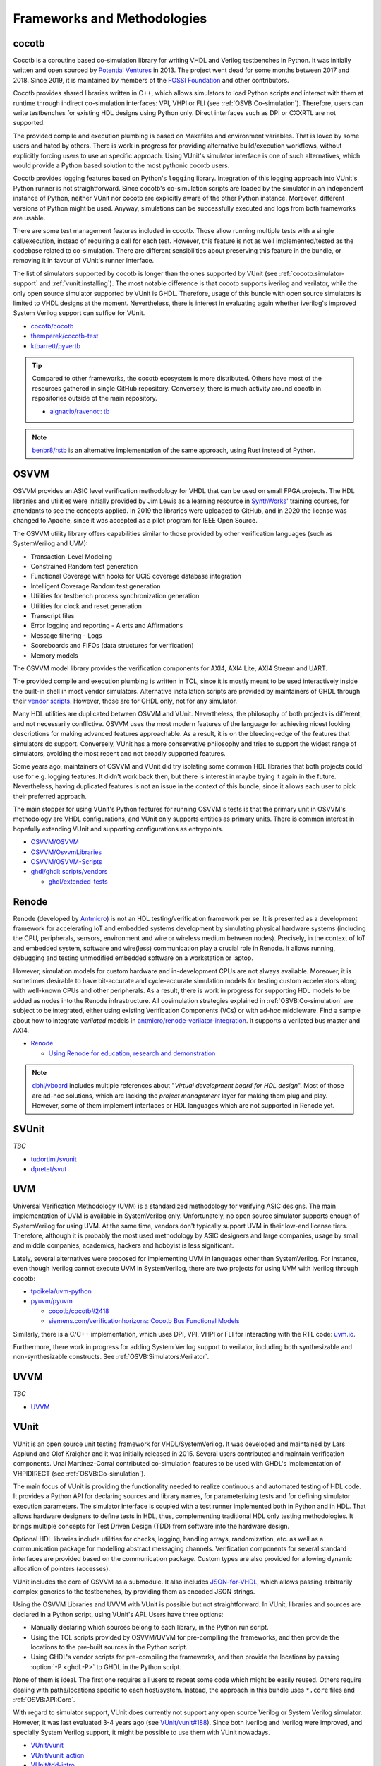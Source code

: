 .. _OSVB:Projects:

Frameworks and Methodologies
############################

cocotb
======

Cocotb is a coroutine based co-simulation library for writing VHDL and Verilog testbenches in Python.
It was initially written and open sourced by `Potential Ventures <http://potential.ventures/cocotb>`__ in 2013.
The project went dead for some months between 2017 and 2018.
Since 2019, it is maintained by members of the `FOSSI Foundation <https://www.fossi-foundation.org/>`__ and other
contributors.

Cocotb provides shared libraries written in C++, which allows simulators to load Python scripts and interact with them
at runtime through indirect co-simulation interfaces: VPI, VHPI or FLI (see :ref:`OSVB:Co-simulation`).
Therefore, users can write testbenches for existing HDL designs using Python only.
Direct interfaces such as DPI or CXXRTL are not supported.

The provided compile and execution plumbing is based on Makefiles and environment variables.
That is loved by some users and hated by others.
There is work in progress for providing alternative build/execution workflows, without explicitly forcing users to use
an specific approach.
Using VUnit's simulator interface is one of such alternatives, which would provide a Python based solution to the most
pythonic cocotb users.

Cocotb provides logging features based on Python's ``logging`` library.
Integration of this logging approach into VUnit's Python runner is not straightforward.
Since cocotb's co-simulation scripts are loaded by the simulator in an independent instance of Python, neither VUnit nor
cocotb are explicitly aware of the other Python instance.
Moreover, different versions of Python might be used.
Anyway, simulations can be successfully executed and logs from both frameworks are usable.

There are some test management features included in cocotb.
Those allow running multiple tests with a single call/execution, instead of requiring a call for each test.
However, this feature is not as well implemented/tested as the codebase related to co-simulation.
There are different sensibilities about preserving this feature in the bundle, or removing it in favour of VUnit's
runner interface.

The list of simulators supported by cocotb is longer than the ones supported by VUnit (see :ref:`cocotb:simulator-support`
and :ref:`vunit:installing`).
The most notable difference is that cocotb supports iverilog and verilator, while the only open source simulator
supported by VUnit is GHDL.
Therefore, usage of this bundle with open source simulators is limited to VHDL designs at the moment.
Nevertheless, there is interest in evaluating again whether iverilog's improved System Verilog support can suffice for
VUnit.

* `cocotb/cocotb <https://github.com/cocotb/cocotb>`__
* `themperek/cocotb-test <https://github.com/themperek/cocotb-test>`__
* `ktbarrett/pyvertb <https://github.com/ktbarrett/pyvertb>`__

.. TIP::
  Compared to other frameworks, the cocotb ecosystem is more distributed.
  Others have most of the resources gathered in single GitHub repository.
  Conversely, there is much activity around cocotb in repositories outside of the main repository.

  * `aignacio/ravenoc: tb <https://github.com/aignacio/ravenoc/tree/master/tb>`__

.. NOTE::
  `benbr8/rstb <https://github.com/benbr8/rstb>`__ is an alternative implementation of the same approach, using Rust
  instead of Python.

OSVVM
=====

OSVVM provides an ASIC level verification methodology for VHDL that can be used on small FPGA projects.
The HDL libraries and utilities were initially provided by Jim Lewis as a learning resource in
`SynthWorks <https://synthworks.com>`__' training courses, for attendants to see the concepts applied.
In 2019 the libraries were uploaded to GitHub, and in 2020 the license was changed to Apache, since it was accepted as a
pilot program for IEEE Open Source.

The OSVVM utility library offers capabilities similar to those provided by other verification languages (such as
SystemVerilog and UVM):

* Transaction-Level Modeling
* Constrained Random test generation
* Functional Coverage with hooks for UCIS coverage database integration
* Intelligent Coverage Random test generation
* Utilities for testbench process synchronization generation
* Utilities for clock and reset generation
* Transcript files
* Error logging and reporting - Alerts and Affirmations
* Message filtering - Logs
* Scoreboards and FIFOs (data structures for verification)
* Memory models

The OSVVM model library provides the verification components for AXI4, AXI4 Lite, AXI4 Stream and UART.

The provided compile and execution plumbing is written in TCL, since it is mostly meant to be used interactively inside
the built-in shell in most vendor simulators.
Alternative installation scripts are provided by maintainers of GHDL through their
`vendor scripts <https://github.com/ghdl/ghdl/tree/master/scripts/vendors>`__.
However, those are for GHDL only, not for any simulator.

Many HDL utilities are duplicated between OSVVM and VUnit.
Nevertheless, the philosophy of both projects is different, and not necessarily conflictive.
OSVVM uses the most modern features of the language for achieving nicest looking descriptions for making advanced
features approachable.
As a result, it is on the bleeding-edge of the features that simulators do support.
Conversely, VUnit has a more conservative philosophy and tries to support the widest range of simulators, avoiding the
most recent and not broadly supported features.

Some years ago, maintainers of OSVVM and VUnit did try isolating some common HDL libraries that both projects could use
for e.g. logging features.
It didn't work back then, but there is interest in maybe trying it again in the future.
Nevertheless, having duplicated features is not an issue in the context of this bundle, since it allows each user to
pick their preferred approach.

The main stopper for using VUnit's Python features for running OSVVM's tests is that the primary unit in OSVVM's
methodology are VHDL configurations, and VUnit only supports entities as primary units.
There is common interest in hopefully extending VUnit and supporting configurations as entrypoints.

* `OSVVM/OSVVM <https://github.com/OSVVM/OSVVM>`__
* `OSVVM/OsvvmLibraries <https://github.com/OSVVM/OsvvmLibraries>`__
* `OSVVM/OSVVM-Scripts <https://github.com/OSVVM/OSVVM-Scripts>`__
* `ghdl/ghdl: scripts/vendors <https://github.com/ghdl/ghdl/tree/master/scripts/vendors>`__

  * `ghdl/extended-tests <https://github.com/ghdl/extended-tests>`__

Renode
======

Renode (developed by `Antmicro <https://www.antmicro.com/>`__) is not an HDL testing/verification framework per se.
It is presented as a development framework for accelerating IoT and embedded systems development by simulating physical
hardware systems (including the CPU, peripherals, sensors, environment and wire or wireless medium between nodes).
Precisely, in the context of IoT and embedded system, software and wire(less) communication play a crucial role in
Renode.
It allows running, debugging and testing unmodified embedded software on a workstation or laptop.

However, simulation models for custom hardware and in-development CPUs are not always available.
Moreover, it is sometimes desirable to have bit-accurate and cycle-accurate simulation models for testing custom
accelerators along with well-known CPUs and other peripherals.
As a result, there is work in progress for supporting HDL models to be added as nodes into the Renode infrastructure.
All cosimulation strategies explained in :ref:`OSVB:Co-simulation` are subject to be integrated, either using existing
Verification Components (VCs) or with ad-hoc middleware.
Find a sample about how to integrate *verilated* models in `antmicro/renode-verilator-integration <https://github.com/antmicro/renode-verilator-integration>`__.
It supports a verilated bus master and AXI4.

* `Renode <https://renode.io/>`__

  * `Using Renode for education, research and demonstration <https://antmicro.com/blog/2021/02/renode-for-education-research-and-demonstration/>`__

.. NOTE::
  `dbhi/vboard <https://github.com/dbhi/vboard>`__ includes multiple references about "*Virtual development board for
  HDL design*".
  Most of those are ad-hoc solutions, which are lacking the *project management* layer for making them plug and play.
  However, some of them implement interfaces or HDL languages which are not supported in Renode yet.

SVUnit
======

*TBC*

* `tudortimi/svunit <https://github.com/tudortimi/svunit>`__
* `dpretet/svut <https://github.com/dpretet/svut>`__

UVM
===

Universal Verification Methodology (UVM) is a standardized methodology for verifying ASIC designs.
The main implementation of UVM is available in SystemVerilog only.
Unfortunately, no open source simulator supports enough of SystemVerilog for using UVM.
At the same time, vendors don't typically support UVM in their low-end license tiers.
Therefore, although it is probably the most used methodology by ASIC designers and large companies, usage by small and
middle companies, academics, hackers and hobbyist is less significant.

Lately, several alternatives were proposed for implementing UVM in languages other than SystemVerilog.
For instance, even though iverilog cannot execute UVM in SystemVerilog, there are two projects for using UVM with
iverilog through cocotb:

* `tpoikela/uvm-python <https://github.com/tpoikela/uvm-python>`__
* `pyuvm/pyuvm <https://github.com/pyuvm/pyuvm>`__

  * `cocotb/cocotb#2418 <https://github.com/cocotb/cocotb/issues/2418>`__
  * `siemens.com/verificationhorizons: Cocotb Bus Functional Models <https://blogs.sw.siemens.com/verificationhorizons/2021/03/22/cocotb-bus-functional-models/>`__

Similarly, there is a C/C++ implementation, which uses DPI, VPI, VHPI or FLI for interacting with the RTL code:
`uvm.io <http://uvm.io/>`__.

Furthermore, there work in progress for adding System Verilog support to verilator, including both synthesizable and
non-synthesizable constructs. See :ref:`OSVB:Simulators:Verilator`.

UVVM
====

*TBC*

* `UVVM <https://github.com/UVVM/UVVM>`__

VUnit
=====

VUnit is an open source unit testing framework for VHDL/SystemVerilog.
It was developed and maintained by Lars Asplund and Olof Kraigher and it was initially released in 2015.
Several users contributed and maintain verification components.
Unai Martinez-Corral contributed co-simulation features to be used with GHDL's implementation of VHPIDIRECT (see
:ref:`OSVB:Co-simulation`).

The main focus of VUnit is providing the functionality needed to realize continuous and automated testing of HDL code.
It provides a Python API for declaring sources and library names, for parameterizing tests and for defining simulator
execution parameters.
The simulator interface is coupled with a test runner implemented both in Python and in HDL.
That allows hardware designers to define tests in HDL, thus, complementing traditional HDL only testing methodologies.
It brings multiple concepts for Test Driven Design (TDD) from software into the hardware design.

Optional HDL libraries include utilities for checks, logging, handling arrays, randomization, etc. as well as a
communication package for modelling abstract messaging channels.
Verification components for several standard interfaces are provided based on the communication package.
Custom types are also provided for allowing dynamic allocation of pointers (accesses).

VUnit includes the core of OSVVM as a submodule.
It also includes `JSON-for-VHDL <https://github.com/Paebbels/JSON-for-VHDL>`_, which allows passing arbitrarily complex
generics to the testbenches, by providing them as encoded JSON strings.

Using the OSVVM Libraries and UVVM with VUnit is possible but not straightforward.
In VUnit, libraries and sources are declared in a Python script, using VUnit's API.
Users have three options:

* Manually declaring which sources belong to each library, in the Python run script.
* Using the TCL scripts provided by OSVVM/UVVM for pre-compiling the frameworks, and then provide the locations to the
  pre-built sources in the Python script.
* Using GHDL's vendor scripts for pre-compiling the frameworks, and then provide the locations by passing
  :option:`-P <ghdl.-P>` to GHDL in the Python script.

None of them is ideal.
The first one requires all users to repeat some code which might be easily reused.
Others require dealing with paths/locations specific to each host/system.
Instead, the approach in this bundle uses ``*.core`` files and :ref:`OSVB:API:Core`.

With regard to simulator support, VUnit does currently not support any open source Verilog or System Verilog simulator.
However, it was last evaluated 3-4 years ago (see `VUnit/vunit#188 <https://github.com/VUnit/vunit/issues/188>`__).
Since both iverilog and iverilog were improved, and specially System Verilog support, it might be possible to use them
with VUnit nowadays.

* `VUnit/vunit <https://github.com/VUnit/vunit>`__
* `VUnit/vunit_action <https://github.com/VUnit/vunit_action>`__
* `VUnit/tdd-intro <https://github.com/VUnit/tdd-intro>`__
* `VUnit/cosim <https://github.com/VUnit/cosim>`__

.. NOTE::
  `Malcolmnixon/VhdlTest <https://github.com/Malcolmnixon/VhdlTest>`__ is a proof of concept of a minimal implementation
  of the Python runner in VUnit.
  It's for VHDL testbenches only, and supports GHDL or Active-HDL.
  It requires a YAML configuration file for specifying the project, instead of using a Python script.
  This feature is related to :ref:`OSVB:API:Core`.

Learning/teaching
=================

* `Course content for the Design Verification module at the University of Bristol <https://uobdv.github.io/Design-Verification/>`__
* `umarcor: references/VHDL.bib <https://github.com/umarcor/umarcor/blob/main/references/VHDL.bib>`__
